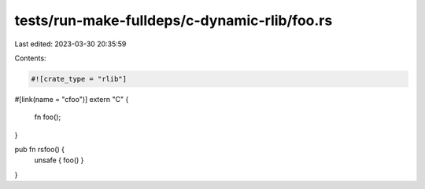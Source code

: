 tests/run-make-fulldeps/c-dynamic-rlib/foo.rs
=============================================

Last edited: 2023-03-30 20:35:59

Contents:

.. code-block:: rs

    #![crate_type = "rlib"]

#[link(name = "cfoo")]
extern "C" {
    fn foo();
}

pub fn rsfoo() {
    unsafe { foo() }
}


